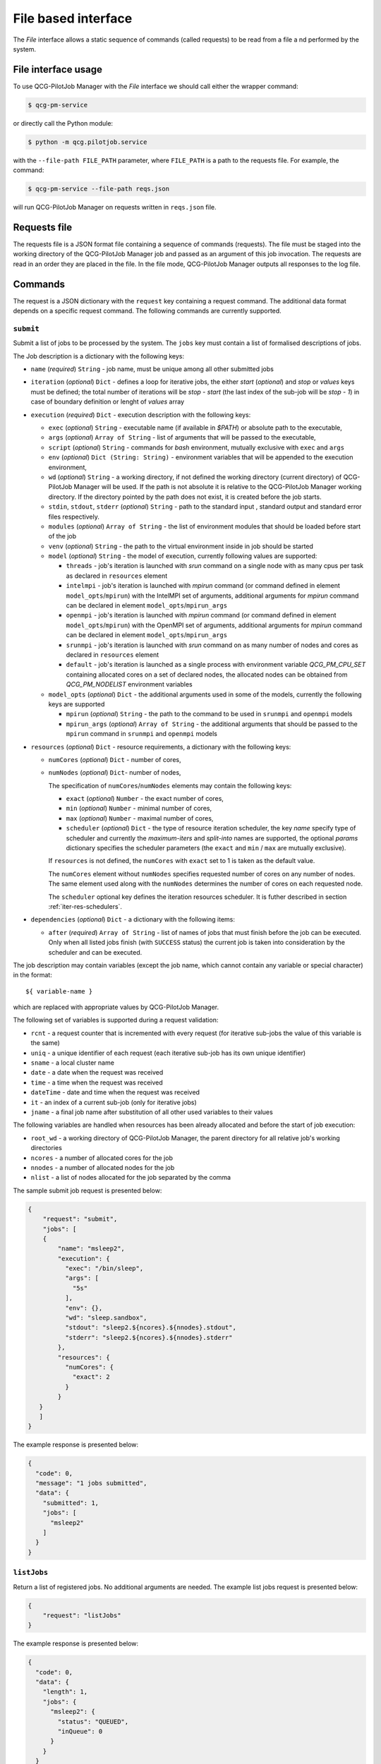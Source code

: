 File based interface
====================

The *File* interface allows a static sequence of commands (called requests) to be read from a file a
nd performed by the system.

File interface usage
--------------------

To use QCG-PilotJob Manager with the *File* interface we should call either the wrapper command:

.. code:: bash

    $ qcg-pm-service

or directly call the Python module:

.. code:: bash

    $ python -m qcg.pilotjob.service

with the ``--file-path FILE_PATH`` parameter, where ``FILE_PATH`` is a path to the requests file.
For example, the command:

.. code:: bash

    $ qcg-pm-service --file-path reqs.json

will run QCG-PilotJob Manager on requests written in ``reqs.json`` file.


Requests file
-------------

The requests file is a JSON format file containing a sequence of commands (requests).
The file must be staged into the working directory of the QCG-PilotJob Manager job and
passed as an argument of this job invocation. The requests are read in an order they are placed in the file.
In the file mode, QCG-PilotJob Manager outputs all responses to the log file.

Commands
--------
The request is a JSON dictionary with the ``request`` key containing a request command.
The additional data format depends on a specific request command. The following commands are currently supported.

``submit``
~~~~~~~~~~

Submit a list of jobs to be processed by the system. The ``jobs`` key must contain a list of formalised
descriptions of jobs.

The Job description is a dictionary with the following keys:

- ``name`` (*required*) ``String`` - job name, must be unique among all other submitted jobs
- ``iteration`` (*optional*) ``Dict`` - defines a loop for iterative jobs, the either *start* (*optional*)
  and *stop* or *values* keys must be defined; the total number of iterations will be *stop - start*
  (the last index of the sub-job will be *stop - 1*) in case of boundary definition or lenght of *values* array
- ``execution`` (*required*) ``Dict`` - execution description with the following keys:

  - ``exec`` (*optional*) ``String`` - executable name (if available in *$PATH*) or absolute path to the executable,
  - ``args`` (*optional*) ``Array of String`` - list of arguments that will be passed to
    the executable,
  - ``script`` (*optional*) ``String`` - commands for *bash* environment, mutually exclusive with ``exec`` and ``args``
  - ``env`` (*optional*) ``Dict (String: String)`` - environment variables that will
    be appended to the execution environment,
  - ``wd`` (*optional*) ``String`` - a working directory, if not defined the
    working directory (current directory) of QCG-PilotJob Manager will be used. If
    the path is not absolute it is relative to the QCG-PilotJob Manager
    working directory. If the directory pointed by the path does not exist, it is created before
    the job starts.
  - ``stdin``, ``stdout``, ``stderr`` (*optional*) ``String`` - path to the
    standard input , standard output and standard error files respectively.
  - ``modules`` (*optional*) ``Array of String`` - the list of environment modules that should be
    loaded before start of the job
  - ``venv`` (*optional*) ``String`` - the path to the virtual environment inside in job should be started
  - ``model`` (*optional*) ``String`` - the model of execution, currently following values are supported:

    - ``threads`` - job's iteration is launched with *srun* command on a single node with as many cpus per task as declared in ``resources`` element
    - ``intelmpi`` - job's iteration is launched with *mpirun* command (or command defined in element ``model_opts``/``mpirun``) with the IntelMPI set of arguments, additional arguments for *mpirun* command can be declared in element ``model_opts``/``mpirun_args``
    - ``openmpi`` - job's iteration is launched with *mpirun* command (or command defined in element ``model_opts``/``mpirun``) with the OpenMPI set of arguments, additional arguments for *mpirun* command can be declared in element ``model_opts``/``mpirun_args``
    - ``srunmpi`` - job's iteration is launched with *srun* command on as many number of nodes and cores as declared in ``resources`` element
    - ``default`` - job's iteration is launched as a single process with environment variable *QCG_PM_CPU_SET* containing allocated cores on a set of declared nodes, the allocated nodes can be obtained from *QCG_PM_NODELIST* environment variables

  - ``model_opts`` (*optional*) ``Dict`` - the additional arguments used in some of the models, currently the following keys are supported

    - ``mpirun`` (*optional*) ``String`` - the path to the command to be used in ``srunmpi`` and ``openmpi`` models
    - ``mpirun_args`` (*optional*) ``Array of String`` - the additional arguments that should be passed to the ``mpirun`` command in ``srunmpi`` and ``openmpi`` models


- ``resources`` (*optional*) ``Dict`` - resource requirements, a dictionary with the following keys:

  - ``numCores`` (*optional*) ``Dict`` - number of cores,
  - ``numNodes`` (*optional*) ``Dict``- number of nodes,

    The specification of ``numCores``/``numNodes`` elements may contain the following keys:

    - ``exact`` (*optional*) ``Number`` - the exact number of cores,
    - ``min`` (*optional*) ``Number`` - minimal number of cores,
    - ``max`` (*optional*) ``Number`` - maximal number of cores,
    - ``scheduler`` (*optional*) ``Dict`` - the type of resource iteration scheduler, the key *name* specify type of
      scheduler and currently the *maximum-iters* and *split-into* names are supported, the optional *params*
      dictionary specifies the scheduler parameters (the ``exact`` and ``min`` /  ``max`` are mutually exclusive).


    If ``resources`` is not defined, the ``numCores`` with ``exact`` set to 1 is taken as the default value.

    The ``numCores`` element without ``numNodes`` specifies requested number of cores on any number of nodes.
    The same element used along with the ``numNodes`` determines the number of cores on each requested node.

    The ``scheduler`` optional key defines the iteration resources scheduler. It is futher described in
    section :ref:`iter-res-schedulers`.

- ``dependencies`` (*optional*) ``Dict`` - a dictionary with the following items:

  - ``after`` (*required*) ``Array of String`` - list of names of jobs that must finish before the job can be executed.
    Only when all listed jobs finish (with ``SUCCESS`` status) the current job is taken into consideration by
    the scheduler and can be executed.


The job description may contain variables (except the job name, which cannot contain any variable or
special character) in the format::

    ${ variable-name }

which are replaced with appropriate values by QCG-PilotJob Manager.

The following set of variables is supported during a request validation:

- ``rcnt`` - a request counter that is incremented with every request
  (for iterative sub-jobs the value of this variable is the same)
- ``uniq`` - a unique identifier of each request (each iterative sub-job has its own unique identifier)
- ``sname`` - a local cluster name
- ``date`` - a date when the request was received
- ``time`` - a time when the request was received
- ``dateTime`` - date and time when the request was received
- ``it`` - an index of a current sub-job (only for iterative jobs)
- ``jname`` - a final job name after substitution of all other used variables to their values

The following variables are handled when resources has been already allocated and before the start of  job execution:

- ``root_wd`` - a working directory of QCG-PilotJob Manager, the parent directory for all
  relative job's working directories
- ``ncores`` - a number of allocated cores for the job
- ``nnodes`` - a number of allocated nodes for the job
- ``nlist`` - a list of nodes allocated for the job separated by the comma


The sample submit job request is presented below:

.. code:: json

    {
        "request": "submit",
        "jobs": [
        {
            "name": "msleep2",
            "execution": {
              "exec": "/bin/sleep",
              "args": [
                "5s"
              ],
              "env": {},
              "wd": "sleep.sandbox",
              "stdout": "sleep2.${ncores}.${nnodes}.stdout",
              "stderr": "sleep2.${ncores}.${nnodes}.stderr"
            },
            "resources": {
              "numCores": {
                "exact": 2
              }
            }
       }
       ]
    }

The example response is presented below:

.. code:: json

    {
      "code": 0,
      "message": "1 jobs submitted",
      "data": {
        "submitted": 1,
        "jobs": [
          "msleep2"
        ]
      }
    }

``listJobs``
~~~~~~~~~~~~

Return a list of registered jobs. No additional arguments are needed.
The example list jobs request is presented below:

.. code:: json

    {
        "request": "listJobs"
    }

The example response is presented below:

.. code:: json

    {
      "code": 0,
      "data": {
        "length": 1,
        "jobs": {
          "msleep2": {
            "status": "QUEUED",
            "inQueue": 0
          }
        }
      }
    }

``jobStatus``
~~~~~~~~~~~~~

Report current status of a given jobs. The ``jobNames`` key must contain a list of job names for which status
should be reported. A single job may be in one of the following states:

- ``QUEUED`` - a job was submitted but there are no enough available resources
- ``EXECUTING`` - a job is currently executed
- ``SUCCEED`` - a finished with 0 exit code
- ``FAILED`` - a job could not be started (for example there is no executable) or a job finished with non-zero exit
  code or a requested amount of resources exceeds a total amount of resources,
- ``CANCELED`` - a job has been cancelled either by a user or by a system
- ``OMITTED`` - a job will never be executed due to the dependencies (a job which this job depends
  on failed or was cancelled).

The example job status request is presented below:

.. code:: json

  {
    "request": "jobStatus",
    "jobNames": [ "msleep2" ]
  }

The example response is presented below:

.. code:: json

 {
    "code": 0,
    "data": {
      "jobs": {
        "msleep2": {
          "status": 0,
          "data": {
            "jobName": "msleep2",
            "status": "SUCCEED"
          }
        }
      }
 	}
 }

The ``status`` key at the top, job's level contains numeric code that represents
the operation return code - 0 means success, where other values means problem
with obtaining job's status (e.g. due to the missing job name).

``jobInfo``
~~~~~~~~~~~

Report detailed information about jobs. The ``jobNames`` key must contain a list of job names for
which information should be reported.

The example job status request is presented below:

.. code:: json

  {
    "request": "jobInfo",
    "jobNames": [ "msleep2", "echo" ]
  }

The example response is presented below:

.. code:: json

     {
      "code": 0,
      "data": {
        "jobs": {
          "msleep2": {
            "status": 0,
            "data": {
              "jobName": "msleep2",
              "status": "SUCCEED",
              "runtime": {
                "allocation": "LAPTOP-CNT0BD0F[0:1]",
                "wd": "/sleep.sandbox",
                "rtime": "0:00:02.027212",
                "exit_code": "0"
              },
              "history": "\n2020-06-08 12:56:06.789757: QUEUED\n2020-06-08 12:56:06.789937: SCHEDULED\n2020-06-08 12:56:06.791251: EXECUTING\n2020-06-08 12:56:08.826721: SUCCEED"
            }
          }
        }
      }
    }

``control``
~~~~~~~~~~~

Controls behaviour of QCG-PilotJob Manager. The specific command must be placed in the``command`` key.
Currently the following commands are supported:
- ``finishAfterAllTasksDone``  This command tells QCG-PilotJob Manager to wait until all submitted jobs finish.
  By default, in the file mode, the QCG-PilotJob Manager application  finishes as soon as all requests are
  read from the request file.

The sample control command request is presented below:

.. code:: json

  {
    "request": "control",
    "command": "finishAfterAllTasksDone"
  }

cancelJob
~~~~~~~~~

Cancel a jobs with a list of their names specified in the ``jobNames`` key. Currently this operation is not supported.

removeJob
~~~~~~~~~

Remove a jobs from the registry. The list of names of a jobs to be removed must be placed in the ``jobNames`` key.
This request can be used in case when there is a need to submit another job with the same name - because all the
job names must be unique a new job cannot be submitted with the same name unless the previous one is removed
from the registry.
The example remove job request is presented below:

.. code:: json

    {
      "request": "removeJob",
      "jobNames": [ "msleep2" ]
    }

The example response is presented below:

.. code:: json

    {
      "data": {
        "removed": 1
      },
      "code": 0
    }

resourcesInfo
~~~~~~~~~~~~~

Return current usage of resources. The information about a number of
available and used nodes/cores is reported. No additional arguments are needed.
The example resources info request is presented below:

.. code:: json

    {
      "request": "resourcesInfo"
    }


The example response is presented below:

.. code:: json

    {
      "data": {
        "total_cores": 8,
        "total_nodes": 1,
        "used_cores": 2,
        "free_cores": 6
      },
      "code": 0
    }

finish
~~~~~~

Finish the QCG-PilotJob Manager application immediately. The jobs being currently executed are killed.
No additional arguments are needed.

The example finish command request is presented below:

.. code:: json

    {
      "request": "finish"
    }

